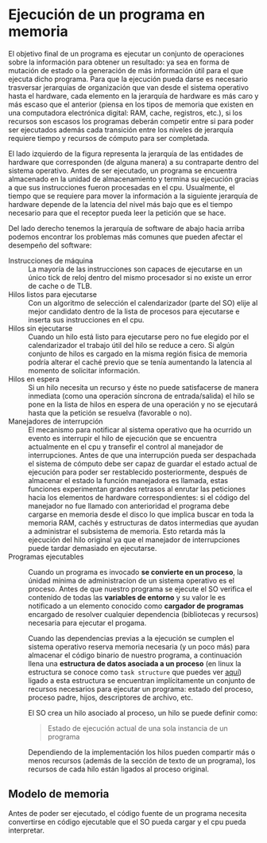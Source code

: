 * Ejecución de un programa en memoria

El objetivo final de un programa es ejecutar un conjunto de
operaciones sobre la información para obtener un resultado: ya sea en
forma de mutación de estado o la generación de más información útil
para el que ejecuta dicho programa. Para que la ejecución pueda darse
es necesario trasversar jerarquías de organización que van desde el
sistema operativo hasta el hardware, cada elemento en la jerarquía de
hardware es más caro y más escaso que el anterior (piensa en los tipos
de memoria que existen en una computadora electrónica digital: RAM,
cache, registros, etc.), si los recursos son escasos los programas
deberán competir entre si para poder ser ejecutados además cada
transición entre los niveles de jerarquía requiere tiempo y recursos
de cómputo para ser completada.

[[./jerarquia.jpg]]

El lado izquierdo de la figura representa la jerarquía de las
entidades de hardware que corresponden (de alguna manera) a su
contraparte dentro del sistema operativo. Antes de ser ejecutado, un
programa se encuentra almacenado en la unidad de almacenamiento y
termina su ejecución gracias a que sus instrucciones fueron procesadas
en el cpu. Usualmente, el tiempo que se requiere para mover la
información a la siguiente jerarquía de hardware depende de la
latencia del nivel más bajo que es el tiempo necesario para que el
receptor pueda leer la petición que se hace.

Del lado derecho tenemos la jerarquía de software de abajo hacia
arriba podemos encontrar los problemas más comunes que pueden afectar
el desempeño del software:

+ Instrucciones de máquina ::  La mayoría de las instrucciones son
  capaces de ejecutarse en un único tick de reloj dentro del mismo
  procesador si no existe un error de cache o de TLB.
+ Hilos listos para ejecutarse :: Con un algoritmo de
  selección el calendarizador (parte del SO) elije al mejor candidato
  dentro de la lista de procesos para ejecutarse e inserta sus
  instrucciones en el cpu.
+ Hilos sin ejecutarse :: Cuando un hilo está listo para ejecutarse
  pero no fue elegido por el calendarizador el trabajo útil del hilo
  se reduce a cero. Si algún conjunto de hilos es cargado en la misma
  región fisica de memoria podría alterar el caché previo que se tenía
  aumentando la latencia al momento de solicitar información.
+ Hilos en espera :: Si un hilo necesita un recurso y éste no puede
  satisfacerse de manera inmediata (como una operación síncrona de
  entrada/salida) el hilo se pone en la lista de hilos en espera de
  una operación y no se ejecutará hasta que la petición se resuelva
  (favorable o no).
+ Manejadores de interrupción :: El mecanismo para notificar al
  sistema operativo que ha ocurrido un evento es interrupir el hilo de
  ejecución que se encuentra actualmente en el cpu y transefir el
  control al manejador de interrupciones.
  Antes de que una interrupción pueda ser despachada el sistema de
  cómputo debe ser capaz de guardar el estado actual de ejecución para
  poder ser restablecido posteriormente, después de almacenar el estado
  la función manejadora es llamada, estas funciones experimentan grandes
  retrasos al enrutar las peticiones hacia los elementos de hardware
  correspondientes: si el código del manejador no fue llamado con
  anterioridad el programa debe cargarse en memoria desde el disco lo
  que implica buscar en toda la memoria RAM, cachés y estructuras de
  datos intermedias que ayudan a administrar el subsistema de
  memoria. Esto retarda más la ejecución del hilo original ya que el
  manejador de interrupciones puede tardar demasiado en ejecutarse.
+ Programas ejecutables :: Cuando un programa es invocado *se
  convierte en un proceso*, la únidad mínima de administracíon de un
  sistema operativo es el proceso.  Antes de que nuestro programa se
  ejecute el SO verifica el contenido de todas las *variables de
  entorno* y su valor le es notificado a un elemento conocido como
  *cargador de programas* encargado de resolver cualquier dependencia
  (bibliotecas y recursos) necesaria para ejecutar el progama.

  Cuando las dependencias previas a la ejecución se cumplen el sistema
  operativo reserva memoria necesaria (y un poco más) para almacenar
  el código binario de nuestro programa, a continuación llena una
  *estructura de datos asociada a un proceso* (en linux la estructura
  se conoce como =task structure= que puedes ver [[http://www.tldp.org/LDP/lki/lki-2.html][aquí]]) ligado a esta
  estructura se encuentran implícitamente un conjunto de recursos
  necesarios para ejecutar un programa: estado del proceso, proceso
  padre, hijos, descriptores de archivo, etc.

  El SO crea un hilo asociado al proceso, un hilo se puede definir
  como:

  #+begin_quote
  Estado de ejecución actual de una sola instancia de un programa
  #+end_quote

  Dependiendo de la implementación los hilos pueden compartir más o
  menos recursos (además de la sección de texto de un programa), los
  recursos de cada hilo están ligados al proceso original.

** Modelo de memoria

Antes de poder ser ejecutado, el código fuente de un programa necesita
convertirse en código ejecutable que el SO pueda cargar y el cpu pueda
interpretar.

[[./modelo_memoria.png]]
